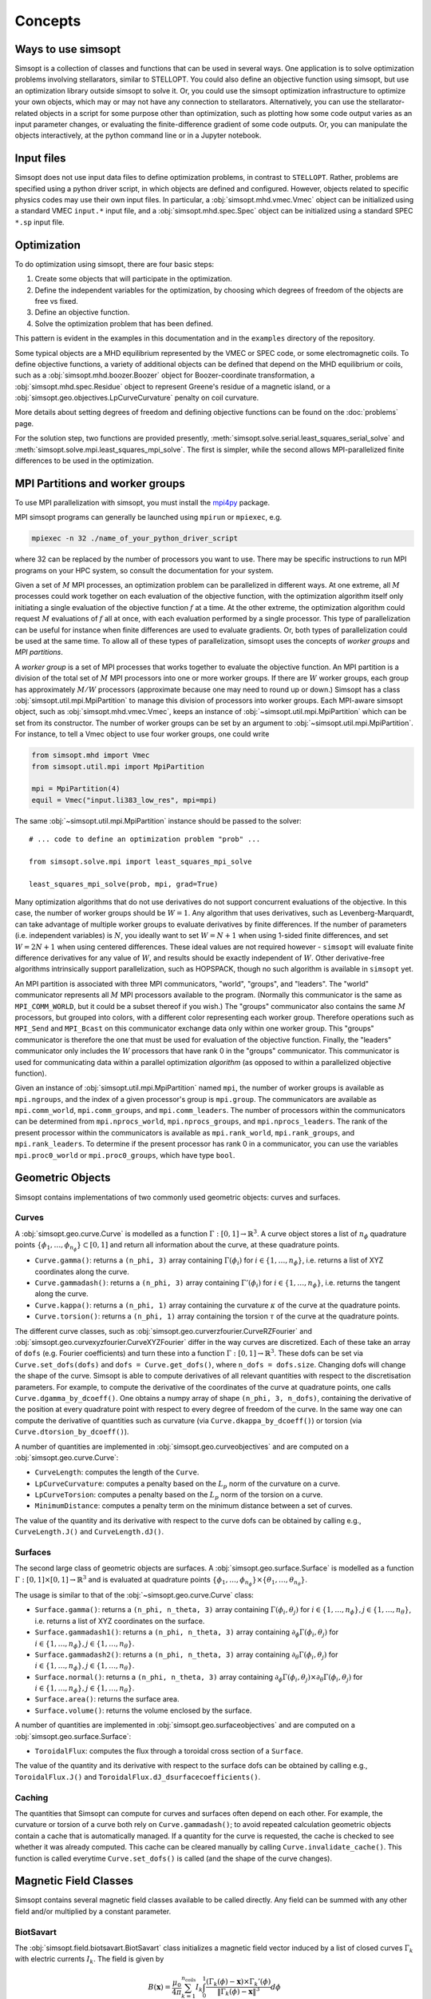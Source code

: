 Concepts
========

Ways to use simsopt
-------------------

Simsopt is a collection of classes and functions that can be used in
several ways.  One application is to solve optimization problems
involving stellarators, similar to STELLOPT.  You could also define an
objective function using simsopt, but use an optimization library
outside simsopt to solve it.  Or, you could use the simsopt
optimization infrastructure to optimize your own objects, which may or
may not have any connection to stellarators.  Alternatively, you can
use the stellarator-related objects in a script for some purpose other
than optimization, such as plotting how some code output varies as an
input parameter changes, or evaluating the finite-difference gradient
of some code outputs.  Or, you can manipulate the objects
interactively, at the python command line or in a Jupyter notebook.


Input files
-----------

Simsopt does not use input data files to define optimization problems,
in contrast to ``STELLOPT``. Rather, problems are specified using a
python driver script, in which objects are defined and
configured. However, objects related to specific physics codes may use
their own input files. In particular, a :obj:`simsopt.mhd.vmec.Vmec` object
can be initialized using a standard VMEC ``input.*`` input file, and a
:obj:`simsopt.mhd.spec.Spec` object can be initialized using a standard
SPEC ``*.sp`` input file.


Optimization
------------

To do optimization using simsopt, there are four basic steps:

1. Create some objects that will participate in the optimization.
2. Define the independent variables for the optimization, by choosing which degrees of freedom of the objects are free vs fixed.
3. Define an objective function.
4. Solve the optimization problem that has been defined.

This pattern is evident in the examples in this documentation
and in the ``examples`` directory of the repository.

Some typical objects are a MHD equilibrium represented by the VMEC or
SPEC code, or some electromagnetic coils. To define objective
functions, a variety of additional objects can be defined that depend
on the MHD equilibrium or coils, such as a
:obj:`simsopt.mhd.boozer.Boozer` object for Boozer-coordinate
transformation, a :obj:`simsopt.mhd.spec.Residue` object to represent
Greene's residue of a magnetic island, or a
:obj:`simsopt.geo.objectives.LpCurveCurvature` penalty on coil
curvature.

More details about setting degrees of freedom and defining
objective functions can be found on the :doc:`problems` page.

For the solution step, two functions are provided presently,
:meth:`simsopt.solve.serial.least_squares_serial_solve` and
:meth:`simsopt.solve.mpi.least_squares_mpi_solve`.  The first
is simpler, while the second allows MPI-parallelized finite differences
to be used in the optimization.



.. _mpi:

MPI Partitions and worker groups
--------------------------------

To use MPI parallelization with simsopt, you must install the
`mpi4py <https://mpi4py.readthedocs.io/en/stable/>`_ package.

MPI simsopt programs can generally be launched using ``mpirun`` or
``mpiexec``, e.g.

.. code-block::

   mpiexec -n 32 ./name_of_your_python_driver_script

where 32 can be replaced by the number of processors you want to use.
There may be specific instructions to run MPI programs on your HPC system,
so consult the documentation for your system.
   
Given a set of :math:`M` MPI processes, an optimization problem can be
parallelized in different ways.  At one extreme, all :math:`M`
processes could work together on each evaluation of the objective
function, with the optimization algorithm itself only initiating a
single evaluation of the objective function :math:`f` at a time.  At
the other extreme, the optimization algorithm could request :math:`M`
evaluations of :math:`f` all at once, with each evaluation performed
by a single processor.  This type of parallelization can be useful for
instance when finite differences are used to evaluate gradients.  Or,
both types of parallelization could be used at the same time. To allow
all of these types of parallelization, simsopt uses the concepts of
*worker groups* and *MPI partitions*.

A *worker group* is a set of MPI processes that works together to
evaluate the objective function.  An MPI partition is a division of
the total set of :math:`M` MPI processors into one or more worker
groups.  If there are :math:`W` worker groups, each group has
approximately :math:`M/W` processors (approximate because one may need to
round up or down.)  Simsopt has a class
:obj:`simsopt.util.mpi.MpiPartition` to manage this division of
processors into worker groups.  Each MPI-aware simsopt object, such as
:obj:`simsopt.mhd.vmec.Vmec`, keeps an instance of :obj:`~simsopt.util.mpi.MpiPartition`
which can be set from its constructor.  The number of worker
groups can be set by an argument to :obj:`~simsopt.util.mpi.MpiPartition`.
For instance, to tell a Vmec object to use four worker groups, one could write

.. code-block::

   from simsopt.mhd import Vmec
   from simsopt.util.mpi import MpiPartition
   
   mpi = MpiPartition(4)
   equil = Vmec("input.li383_low_res", mpi=mpi)

The same :obj:`~simsopt.util.mpi.MpiPartition` instance should be passed to the solver::

  # ... code to define an optimization problem "prob" ...
  
  from simsopt.solve.mpi import least_squares_mpi_solve
  
  least_squares_mpi_solve(prob, mpi, grad=True)

Many optimization algorithms that do not use derivatives do not
support concurrent evaluations of the objective.  In this case, the
number of worker groups should be :math:`W=1`.  Any algorithm that
uses derivatives, such as Levenberg-Marquardt, can take advantage of
multiple worker groups to evaluate derivatives by finite
differences. If the number of parameters (i.e. independent variables)
is :math:`N`, you ideally want to set :math:`W=N+1` when using 1-sided
finite differences, and set :math:`W=2N+1` when using centered
differences.  These ideal values are not required however -
``simsopt`` will evaluate finite difference derivatives for any value
of :math:`W`, and results should be exactly independent of :math:`W`.
Other derivative-free algorithms intrinsically support
parallelization, such as HOPSPACK, though no such algorithm is
available in ``simsopt`` yet.

An MPI partition is associated with three MPI communicators, "world",
"groups", and "leaders". The "world" communicator
represents all :math:`M` MPI processors available to the program. (Normally
this communicator is the same as ``MPI_COMM_WORLD``, but it could be a
subset thereof if you wish.)  The "groups" communicator also
contains the same :math:`M` processors, but grouped into colors, with
a different color representing each worker group. Therefore
operations such as ``MPI_Send`` and ``MPI_Bcast`` on this communicator
exchange data only within one worker group.  This "groups"
communicator is therefore the one that must be used for evaluation of
the objective function.  Finally, the "leaders" communicator
only includes the :math:`W` processors that have rank 0 in the
"groups" communicator.  This communicator is used for
communicating data within a parallel optimization *algorithm* (as
opposed to within a parallelized objective function).

Given an instance of :obj:`simsopt.util.mpi.MpiPartition` named
``mpi``, the number of worker groups is available as ``mpi.ngroups``,
and the index of a given processor's group is ``mpi.group``.  The
communicators are available as ``mpi.comm_world``,
``mpi.comm_groups``, and ``mpi.comm_leaders``.  The number of
processors within the communicators can be determined from
``mpi.nprocs_world``, ``mpi.nprocs_groups``, and
``mpi.nprocs_leaders``.  The rank of the present processor within the
communicators is available as ``mpi.rank_world``, ``mpi.rank_groups``,
and ``mpi.rank_leaders``.  To determine if the present processor has
rank 0 in a communicator, you can use the variables
``mpi.proc0_world`` or ``mpi.proc0_groups``, which have type ``bool``.

Geometric Objects
-----------------

Simsopt contains implementations of two commonly used geometric objects: curves and surfaces.

Curves
~~~~~~

A :obj:`simsopt.geo.curve.Curve` is modelled as a function :math:`\Gamma:[0, 1] \to \mathbb{R}^3`.
A curve object stores a list of :math:`n_\phi` quadrature points :math:`\{\phi_1, \ldots, \phi_{n_\phi}\} \subset [0, 1]` and return all information about the curve, at these quadrature points.

- ``Curve.gamma()``: returns a ``(n_phi, 3)`` array containing :math:`\Gamma(\phi_i)` for :math:`i\in\{1, \ldots, n_\phi\}`, i.e. returns a list of XYZ coordinates along the curve.
- ``Curve.gammadash()``: returns a ``(n_phi, 3)`` array containing :math:`\Gamma'(\phi_i)` for :math:`i\in\{1, \ldots, n_\phi\}`, i.e. returns the tangent along the curve.
- ``Curve.kappa()``: returns a ``(n_phi, 1)`` array containing the curvature :math:`\kappa` of the curve at the quadrature points.
- ``Curve.torsion()``: returns a ``(n_phi, 1)`` array containing the torsion :math:`\tau` of the curve at the quadrature points.

The different curve classes, such as :obj:`simsopt.geo.curverzfourier.CurveRZFourier` and :obj:`simsopt.geo.curvexyzfourier.CurveXYZFourier` differ in the way curves are discretized.
Each of these take an array of ``dofs`` (e.g. Fourier coefficients) and turn these into a function :math:`\Gamma:[0, 1] \to \mathbb{R}^3`.
These dofs can be set via ``Curve.set_dofs(dofs)`` and ``dofs = Curve.get_dofs()``, where ``n_dofs = dofs.size``.
Changing dofs will change the shape of the curve. Simsopt is able to compute derivatives of all relevant quantities with respect to the discretisation parameters.
For example, to compute the derivative of the coordinates of the curve at quadrature points, one calls ``Curve.dgamma_by_dcoeff()``.
One obtains a numpy array of shape ``(n_phi, 3, n_dofs)``, containing the derivative of the position at every quadrature point with respect to every degree of freedom of the curve.
In the same way one can compute the derivative of quantities such as curvature (via ``Curve.dkappa_by_dcoeff()``) or torsion (via ``Curve.dtorsion_by_dcoeff()``).

A number of quantities are implemented in :obj:`simsopt.geo.curveobjectives` and are computed on a :obj:`simsopt.geo.curve.Curve`:

- ``CurveLength``: computes the length of the ``Curve``.
- ``LpCurveCurvature``: computes a penalty based on the :math:`L_p` norm of the curvature on a curve.
- ``LpCurveTorsion``: computes a penalty based on the :math:`L_p` norm of the torsion on a curve.
- ``MinimumDistance``: computes a penalty term on the minimum distance between a set of curves.

The value of the quantity and its derivative with respect to the curve dofs can be obtained by calling e.g., ``CurveLength.J()`` and ``CurveLength.dJ()``.

Surfaces
~~~~~~~~

The second large class of geometric objects are surfaces.
A :obj:`simsopt.geo.surface.Surface` is modelled as a function :math:`\Gamma:[0, 1] \times [0, 1] \to \mathbb{R}^3` and is evaluated at quadrature points :math:`\{\phi_1, \ldots, \phi_{n_\phi}\}\times\{\theta_1, \ldots, \theta_{n_\theta}\}`.

The usage is similar to that of the :obj:`~simsopt.geo.curve.Curve` class:

- ``Surface.gamma()``: returns a ``(n_phi, n_theta, 3)`` array containing :math:`\Gamma(\phi_i, \theta_j)` for :math:`i\in\{1, \ldots, n_\phi\}, j\in\{1, \ldots, n_\theta\}`, i.e. returns a list of XYZ coordinates on the surface.
- ``Surface.gammadash1()``: returns a ``(n_phi, n_theta, 3)`` array containing :math:`\partial_\phi \Gamma(\phi_i, \theta_j)` for :math:`i\in\{1, \ldots, n_\phi\}, j\in\{1, \ldots, n_\theta\}`.
- ``Surface.gammadash2()``: returns a ``(n_phi, n_theta, 3)`` array containing :math:`\partial_\theta \Gamma(\phi_i, \theta_j)` for :math:`i\in\{1, \ldots, n_\phi\}, j\in\{1, \ldots, n_\theta\}`.
- ``Surface.normal()``: returns a ``(n_phi, n_theta, 3)`` array containing :math:`\partial_\phi \Gamma(\phi_i, \theta_j)\times \partial_\theta \Gamma(\phi_i, \theta_j)` for :math:`i\in\{1, \ldots, n_\phi\}, j\in\{1, \ldots, n_\theta\}`.
- ``Surface.area()``: returns the surface area.
- ``Surface.volume()``: returns the volume enclosed by the surface.

A number of quantities are implemented in :obj:`simsopt.geo.surfaceobjectives` and are computed on a :obj:`simsopt.geo.surface.Surface`:

- ``ToroidalFlux``: computes the flux through a toroidal cross section of a ``Surface``.

The value of the quantity and its derivative with respect to the surface dofs can be obtained by calling e.g., ``ToroidalFlux.J()`` and ``ToroidalFlux.dJ_dsurfacecoefficients()``.


Caching
~~~~~~~~

The quantities that Simsopt can compute for curves and surfaces often depend on each other.
For example, the curvature or torsion of a curve both rely on ``Curve.gammadash()``; to avoid repeated calculation 
geometric objects contain a cache that is automatically managed.
If a quantity for the curve is requested, the cache is checked to see whether it was already computed.
This cache can be cleared manually by calling ``Curve.invalidate_cache()``.
This function is called everytime ``Curve.set_dofs()`` is called (and the shape of the curve changes).


Magnetic Field Classes
-----------------

Simsopt contains several magnetic field classes available to be called directly. Any field can be summed with any other field and/or multiplied by a constant parameter.

BiotSavart
~~~~~~

The :obj:`simsopt.field.biotsavart.BiotSavart` class initializes a magnetic field vector induced by a list of closed curves :math:`\Gamma_k` with electric currents :math:`I_k`. The field is given by

.. math::

  B(\mathbf{x}) = \frac{\mu_0}{4\pi} \sum_{k=1}^{n_\mathrm{coils}} I_k \int_0^1 \frac{(\Gamma_k(\phi)-\mathbf{x})\times \Gamma_k'(\phi)}{\|\Gamma_k(\phi)-\mathbf{x}\|^3} d\phi

where :math:`\mu_0=4\pi 10^{-7}` is the vacuum permitivity.
As input, it takes an of closed curves and the corresponding currents.

ToroidalField
~~~~~~

The :obj:`simsopt.field.magneticfieldclasses.ToroidalField` class initializes a toroidal magnetic field vector acording to the formula :math:`\mathbf B = B_0 \frac{R_0}{R} \mathbf e_\phi`, where :math:`R_0` and :math:`B_0` are input scalar quantities, with :math:`R_0` representing the major radius of the magnetic axis and :math:`B_0` the magnetic field at :math:`R_0`. :math:`R` is the radial coordinate of the cylindrical coordinate system :math:`(R,Z,\phi)`, so that :math:`B` has the expected :math:`1/R` dependence. Given a set of points :math:`(x,y,z)`, :math:`R` is calculated as :math:`R=\sqrt{x^2+y^2}`. The vector :math:`\mathbf e_\phi` is a unit vector pointing in the direction of increasing :math:`\phi`, with :math:`\phi` the standard azimuthal angle of the cylindrical coordinate system :math:`(R,Z,\phi)`. Given a set of points :math:`(x,y,z)`, :math:`\mathbf e_\phi` is calculated as :math:`\mathbf e_\phi=-\sin \phi \mathbf e_x+\cos \phi \mathbf e_y` with :math:`\phi=\arctan(y/x)`. 

PoloidalField
~~~~~~

The :obj:`simsopt.field.magneticfieldclasses.PoloidalField` class initializes a poloidal magnetic field vector acording to the formula :math:`\mathbf B = B_0 \frac{r}{q R_0} \mathbf e_\theta`, where :math:`R_0, q` and :math:`B_0` are input scalar quantities. :math:`R_0` represents the major radius of the magnetic axis, :math:`B_0` the magnetic field at :math:`r=R_0 q` and :math:`q` the safety factor associated with the sum of a poloidal magnetic field and a toroidal magnetic field with major radius :math:`R_0` and magnetic field on-axis :math:`B_0`. :math:`r` is the radial coordinate of the simple toroidal coordinate system :math:`(r,\phi,\theta)`. Given a set of points :math:`(x,y,z)`, :math:`r` is calculated as :math:`r=\sqrt{(\sqrt{x^2+y^2}-R_0)^2+z^2}`. The vector :math:`\mathbf e_\theta` is a unit vector pointing in the direction of increasing :math:`\theta`, with :math:`\theta` the poloidal angle in the simple toroidal coordinate system :math:`(r,\phi,\theta)`. Given a set of points :math:`(x,y,z)`, :math:`\mathbf e_\theta` is calculated as :math:`\mathbf e_\theta=-\sin \theta \cos \phi \mathbf e_x+\sin \theta \sin \phi \mathbf e_y+\cos \theta \mathbf e_z` with :math:`\phi=\arctan(y/x)` and :math:`\theta=\arctan(z/(\sqrt{x^2+y^2}-R_0))`.

ScalarPotentialRZMagneticField
~~~~~~

The :obj:`simsopt.field.magneticfieldclasses.ScalarPotentialRZMagneticField` class initializes a vacuum magnetic field :math:`\mathbf B = \nabla \Phi` defined via a scalar potential :math:`\Phi` in cylindrical coordinates :math:`(R,Z,\phi)`. The field :math:`\Phi` is given as an analytical expression and ``simsopt`` performed the necessary partial derivatives in order find :math:`\mathbf B` and its derivatives. Example: the function 
.. code-block::
   ScalarPotentialRZMagneticField("2*phi")
initializes a toroidal magnetic field :math:`\mathbf B = \nabla (2\phi)=2/R \mathbf e_\phi`.
Note: this functions needs the library ``sympy`` for the analytical derivatives.

CircularCoil
~~~~~~

The :obj:`simsopt.field.magneticfieldclasses.CircularCoil` class initializes a magnetic field created by a single circular coil. It takes four input quantities: :math:`a`, the radius of the coil, :math:`\mathbf c=[c_x,c_y,c_z]`, the center of the coil, :math:`I`, the current flowing through the coil and :math:`\mathbf n`, the normal vector to the plane of the coil centered at the coil radius, which could be specified either with its three cartesian components :math:`\mathbf n=[n_x,n_y,n_z]` or as :math:`\mathbf n=[\theta,\phi]` with the spherical angles :math:`\theta` and :math:`\phi`.

The magnetic field is calculated analitically using the following expressions (`reference <https://ntrs.nasa.gov/citations/20010038494>`_)

- :math:`B_x=\frac{\mu_0 I}{2\pi}\frac{x z}{\alpha^2 \beta \rho^2}\left[(a^2+r^2)E(k^2)-\alpha^2 K(k^2)\right]`
- :math:`B_y=\frac{y}{x}B_x`
- :math:`B_z=\frac{\mu_0 I}{2\pi \alpha^2 \beta}\left[(a^2-r^2)E(k^2)+\alpha^2 K(k^2)\right]`

where :math:`\rho^2=x^2+y^2`, :math:`r^2=x^2+y^2+z^2`, :math:`\alpha^2=a^2+r^2-2a\rho`, :math:`\beta^2=a^2+r^2+2 a \rho`, :math:`k^2=1-\alpha^2/\beta^2`.

Dommaschk
~~~~~~

The :obj:`simsopt.field.magneticfieldclasses.Dommaschk` class initializes a vacuum magnetic field :math:`\mathbf B = \nabla \Phi` with a representation for the scalar potential :math:`\Phi` as proposed in `W. Dommaschk (1986), Computer Physics Communications 40, 203-218 <https://www.sciencedirect.com/science/article/pii/0010465586901098>`_. It allows to quickly generate magnetic fields with islands with only a small set of scalar quantities. Following the original reference, a toroidal field with :math:`B_0=R_0=1` is already included in the definition. As input parameters, it takes two arrays:

- The first array is an :math:`N\times2` array :math:`[(m_1,n_1),(m_2,n_2),...]` specifying which harmonic coefficients :math:`m` and :math:`n` are non-zero.
- The second array is an :math:`N\times2` array :math:`[(b_1,c_1),(b_2,c_2),...]` with :math:`b_i=b_{m_i,n_i}` and :math:`c_i=c_{m_i,n_i}` the coefficients used in the Dommaschk representation.

Reiman
~~~~~~

The :obj:`simsopt.field.magneticfieldclasses.Reiman` initializes the magnetic field model in section 5 of `Reiman and Greenside, Computer Physics Communications 43 (1986) 157—167 <https://www.sciencedirect.com/science/article/pii/0010465586900597>`_. 
It is an analytical magnetic field representation that allows the explicit calculation of the width of the magnetic field islands. It takes as input arguments: :math:`\iota_0`, the unperturbed rotational transform, :math:`\iota_1`, the unperturbed global magnetic shear, :math:`k`, an array of integers with that specifies the Fourier modes used, :math:`\epsilon_k`, an array that specifies the coefficient in front of the Fourier modes, :math:`m_0`, the toroidal symmetry parameter (usually 1).

InterpolatedField
~~~~~~

The :obj:`simsopt.field.magneticfieldclasses.InterpolatedField` function takes an existing field and interpolates it on a regular grid in :math:`r,\phi,z`. This resulting interpolant can then be evaluated very quickly.
As input arguments, it takes field: the underlying :mod:`simsopt.field.magneticfield.MagneticField` to be interpolated, degree: the degree of the piecewise polynomial interpolant, rrange: a 3-tuple of the form ``(rmin, rmax, nr)``, phirange: a 3-tuple of the form ``(phimin, phimax, nphi)``, zrange: a 3-tuple of the form ``(zmin, zmax, nz)``, extrapolate: whether to extrapolate the field when evaluate outside the integration domain or to throw an error, nfp: Whether to exploit rotational symmetry, stellsym: Whether to exploit stellarator symmetry. 


Particle Tracer
-----------------

Simsopt is able to follow particles in a magnetic field. The main function to use in this case is ``trace_particles`` and it is able to use two different sets of equations depending on the input parameter ``mode``:

- In the case of ``mode='full'`` it solves

.. math::

  [\ddot x, \ddot y, \ddot z] = \frac{q}{m}  [\dot x, \dot y, \dot z] \times \mathbf B

- In the case of ``mode='gc_vac'`` it solves the guiding center equations under
    the assumption :math:`\nabla p=0`, that is

.. math::

  [\dot x, \dot y, \dot z] &= v_{||}\frac{\mathbf B}{B} + \frac{m}{q|B|^3}  \left(\frac{v_\perp^2}{2} + v_{||}^2\right)  \mathbf B\times \nabla B\\
  \dot v_{||}    &= -\mu  \mathbf B \cdot \nabla B

where :math:`v_\perp^2 = 2\mu B`.
See equations (12) and (13) of `Guiding Center Motion, H.J. de Blank <https://doi.org/10.13182/FST04-A468>`_.

The ``trace_particles`` function, takes as arguments

- ``field``: The magnetic field :math:`B`.
- ``xyz_inits``: A (nparticles, 3) array with the initial positions of the particles.
- ``parallel_speeds``: A (nparticles, ) array containing the speed in direction of the B field for each particle.
- ``tmax``: integration time
- ``mass``: particle mass in kg, defaults to the mass of an alpha particle
- ``charge``: charge in Coulomb, defaults to the charge of an alpha particle
- ``Ekin``: kinetic energy in Joule, defaults to 3.52MeV
- ``tol``: tolerance for the adaptive ode solver
- ``comm``: MPI communicator to parallelize over
- ``phis``: list of angles in [0, 2pi] for which intersection with the plane corresponding to that phi should be computed
- ``stopping_criteria``: list of stopping criteria, mostly used in combination with the ``LevelsetStoppingCriterion`` accessed via :obj:`simsopt.field.tracing.SurfaceClassifier`.
- mode: how to trace the particles. options are
   `gc`: general guiding center equations,
   `gc_vac`: simplified guiding center equations for the case :math:`\nabla p=0`,
   `full`: full orbit calculation (slow!)
- ``forget_exact_path``: return an empty list for the ``res_tys``. To be used when only res_phi_hits is of interest and one wants to reduce memory usage.

As output, it returns 2 elements:
- ``res_tys``:
   A list of numpy arrays (one for each particle) describing the
   solution over time. The numpy array is of shape (ntimesteps, M)
   with M depending on the ``mode``.  Each row contains the time and
   the state.  So for `mode='gc'` and `mode='gc_vac'` the state
   consists of the xyz position and the parallel speed, hence
   each row contains `[t, x, y, z, v_par]`.  For `mode='full'`, the
   state consists of position and velocity vector, i.e. each row
   contains `[t, x, y, z, vx, vy, vz]`.

- ``res_phi_hits``:
   A list of numpy arrays (one for each particle) containing
   information on each time the particle hits one of the phi planes or
   one of the stopping criteria. Each row of the array contains
   `[time] + [idx] + state`, where `idx` tells us which of the `phis`
   or `stopping_criteria` was hit.  If `idx>=0`, then `phis[int(idx)]`
   was hit. If `idx<0`, then `stopping_criteria[int(-idx)-1]` was hit.
